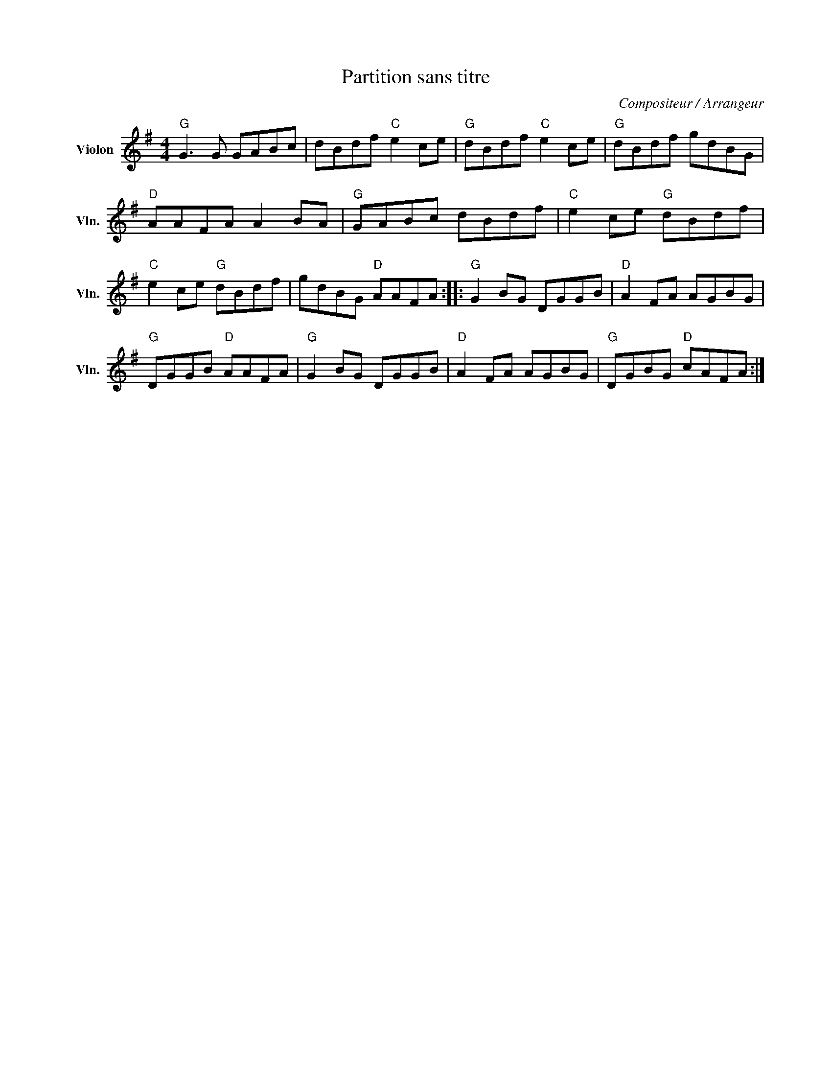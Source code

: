 X:1
T:Partition sans titre
C:Compositeur / Arrangeur
L:1/8
M:4/4
I:linebreak $
K:G
V:1 treble nm="Violon" snm="Vln."
V:1
"G" G3 G GABc | dBdf"C" e2 ce |"G" dBdf"C" e2 ce |"G" dBdf gdBG |"D" AAFA A2 BA |"G" GABc dBdf | %6
"C" e2 ce"G" dBdf |"C" e2 ce"G" dBdf | gdBG"D" AAFA ::"G" G2 BG DGGB |"D" A2 FA AGBG | %11
"G" DGGB"D" AAFA |"G" G2 BG DGGB |"D" A2 FA AGBG |"G" DGBG"D" cAFA :| %15
